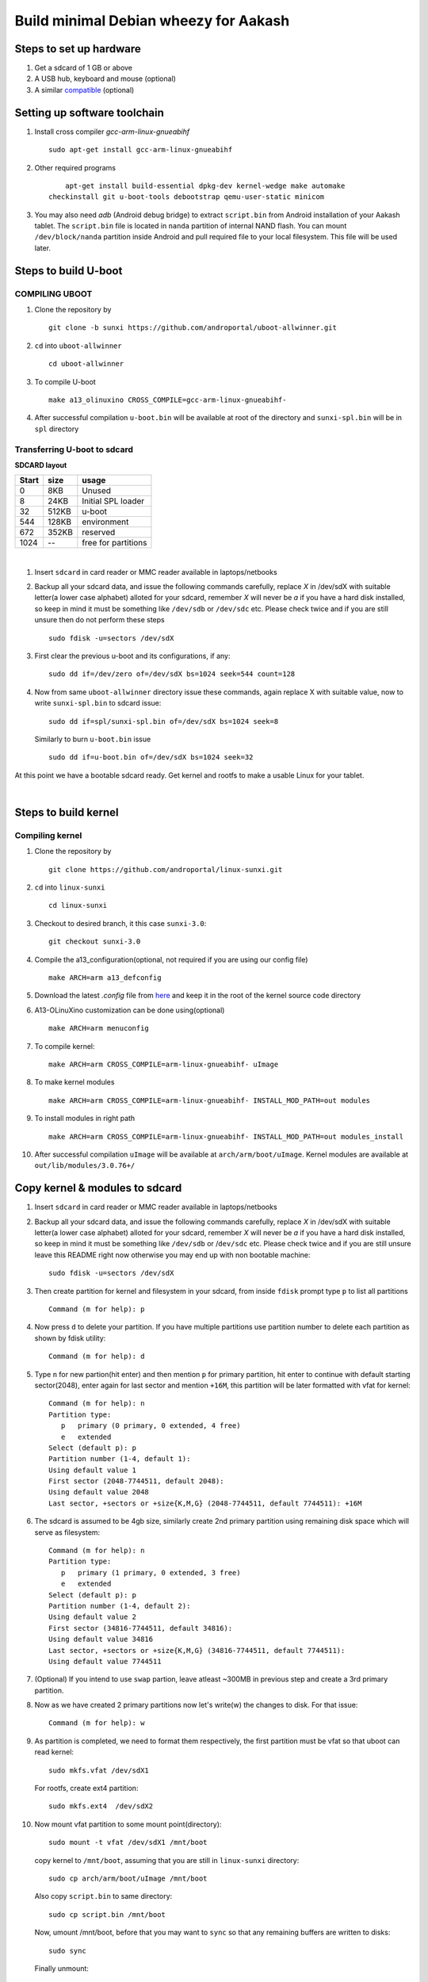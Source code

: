 ======================================
Build minimal Debian wheezy for Aakash
======================================


Steps to set up hardware
------------------------

#. Get a sdcard of 1 GB or above

#. A USB hub, keyboard and mouse (optional)

#. A similar `compatible <https://github.com/androportal/OLINUXINO>`_ (optional)


Setting up software toolchain
-----------------------------

#. Install cross compiler *gcc-arm-linux-gnueabihf*  ::

	sudo apt-get install gcc-arm-linux-gnueabihf 

#. Other required programs ::

	apt-get install build-essential dpkg-dev kernel-wedge make automake 
    checkinstall git u-boot-tools debootstrap qemu-user-static minicom

#. You may also need *adb* (Android debug bridge) to extract ``script.bin``
   from Android installation of your Aakash tablet. The ``script.bin`` file is
   located in ``nanda`` partition of internal NAND flash. You can mount ``/dev/block/nanda``
   partition inside Android and pull required file to your local filesystem. 
   This file will be used later. 

Steps to build U-boot
---------------------


COMPILING UBOOT
^^^^^^^^^^^^^^^

1. Clone the repository by ::
    
        git clone -b sunxi https://github.com/androportal/uboot-allwinner.git


#. ``cd`` into ``uboot-allwinner`` ::

        cd uboot-allwinner

#.  To compile U-boot ::

        make a13_olinuxino CROSS_COMPILE=gcc-arm-linux-gnueabihf-


#.  After successful compilation ``u-boot.bin`` will be available at root of the
    directory and ``sunxi-spl.bin`` will be in ``spl`` directory
    


Transferring U-boot to sdcard
^^^^^^^^^^^^^^^^^^^^^^^^^^^^^

**SDCARD layout**

=========      =========   =====================                                 
 Start            size          usage                                 
=========      =========   =====================                                 
0                 8KB         Unused                                           
8                24KB       Initial SPL loader                                            
32              512KB       u-boot                                       
544             128KB       environment                                             
672             352KB       reserved                                           
1024              --        free for partitions                           
=========      =========   =====================

|

1. Insert ``sdcard`` in card reader or MMC reader available in laptops/netbooks


#. Backup all your sdcard data, and issue the following commands carefully, replace 
   *X* in /dev/sdX with suitable letter(a lower case alphabet) alloted for your
   sdcard, remember *X* will never be *a* if you have a hard disk installed, so keep
   in mind it must be something like ``/dev/sdb`` or ``/dev/sdc`` etc. Please check
   twice and if you are still unsure then do not perform these steps ::

        sudo fdisk -u=sectors /dev/sdX

#. First clear the previous u-boot and its configurations, if any::

		sudo dd if=/dev/zero of=/dev/sdX bs=1024 seek=544 count=128

#. Now from same ``uboot-allwinner`` directory issue these commands, again replace 
   X with suitable value, now to write ``sunxi-spl.bin`` to sdcard issue::

        sudo dd if=spl/sunxi-spl.bin of=/dev/sdX bs=1024 seek=8

   Similarly to burn ``u-boot.bin`` issue ::

        sudo dd if=u-boot.bin of=/dev/sdX bs=1024 seek=32

At this point we have a bootable sdcard ready. Get kernel and rootfs to make a usable
Linux for your tablet.

|
    
Steps to build kernel
---------------------

Compiling kernel
^^^^^^^^^^^^^^^^


1. Clone the repository by ::
    
        git clone https://github.com/androportal/linux-sunxi.git


#. ``cd`` into ``linux-sunxi`` ::

        cd linux-sunxi


#. Checkout to desired branch, it this case ``sunxi-3.0``::

        git checkout sunxi-3.0

#. Compile the a13_configuration(optional, not required if you are using our config file) ::

        make ARCH=arm a13_defconfig


#. Download the latest *.config* file from `here <https://raw.github.com/androportal/linux-sunxi/sunxi-3.0/.config>`_ 
   and keep it in the root of the kernel source code directory


#. A13-OLinuXino customization can be done using(optional) ::

        make ARCH=arm menuconfig


#. To compile kernel::

        make ARCH=arm CROSS_COMPILE=arm-linux-gnueabihf- uImage

#. To make kernel modules ::
        
        make ARCH=arm CROSS_COMPILE=arm-linux-gnueabihf- INSTALL_MOD_PATH=out modules


#. To install modules in right path ::

        make ARCH=arm CROSS_COMPILE=arm-linux-gnueabihf- INSTALL_MOD_PATH=out modules_install


#.  After successful compilation ``uImage`` will be available at ``arch/arm/boot/uImage``.
    Kernel modules are available at ``out/lib/modules/3.0.76+/`` 
    


Copy kernel & modules to sdcard
-------------------------------

1. Insert ``sdcard`` in card reader or MMC reader available in laptops/netbooks


#. Backup all your sdcard data, and issue the following commands carefully, replace 
   *X* in /dev/sdX with suitable letter(a lower case alphabet) alloted for your
   sdcard, remember *X* will never be *a* if you have a hard disk installed, so keep
   in mind it must be something like ``/dev/sdb`` or /``dev/sdc`` etc. Please check
   twice and if you are still unsure leave this README right now otherwise you may 
   end up with non bootable machine::

        sudo fdisk -u=sectors /dev/sdX


#. Then create partition for kernel and filesystem in your sdcard, from 
   inside ``fdisk`` prompt type ``p`` to list all partitions ::

        Command (m for help): p

#. Now press ``d`` to delete your partition. If you have multiple partitions use partition number
   to delete each partition as shown by fdisk utility::
        
        Command (m for help): d

#. Type ``n`` for new partion(hit enter) and then mention ``p`` for primary partition, hit 
   enter to continue with default starting sector(2048), enter again for last sector and  
   mention ``+16M``, this partition will be later formatted with vfat for kernel::

        Command (m for help): n
        Partition type:
           p   primary (0 primary, 0 extended, 4 free)
           e   extended
        Select (default p): p
        Partition number (1-4, default 1): 
        Using default value 1
        First sector (2048-7744511, default 2048): 
        Using default value 2048
        Last sector, +sectors or +size{K,M,G} (2048-7744511, default 7744511): +16M
 
#. The sdcard is assumed to be 4gb size, similarly create 2nd primary partition
   using remaining disk space which will serve as filesystem::

        Command (m for help): n
        Partition type:
           p   primary (1 primary, 0 extended, 3 free)
           e   extended
        Select (default p): p
        Partition number (1-4, default 2): 
        Using default value 2
        First sector (34816-7744511, default 34816): 
        Using default value 34816
        Last sector, +sectors or +size{K,M,G} (34816-7744511, default 7744511): 
        Using default value 7744511

#. (Optional) If you intend to use ``swap`` partion, leave atleast ~300MB in 
   previous step and create a 3rd primary partition.

#. Now as we have created 2 primary partitions now let's write(w) the changes 
   to disk. For that issue::

        Command (m for help): w

#. As partition is completed, we need to format them respectively, the first 
   partition must be vfat so that uboot can read kernel::

        sudo mkfs.vfat /dev/sdX1

   For rootfs, create ext4 partition::

        sudo mkfs.ext4  /dev/sdX2
        
        
#. Now mount vfat partition to some mount point(directory)::

        sudo mount -t vfat /dev/sdX1 /mnt/boot


   copy kernel to ``/mnt/boot``, assuming that you are still in ``linux-sunxi`` directory::

        sudo cp arch/arm/boot/uImage /mnt/boot

   
   Also copy ``script.bin`` to same directory::

        sudo cp script.bin /mnt/boot

   
   Now, umount /mnt/boot, before that you may want to ``sync`` so that any 
   remaining buffers are written to disks::

        sudo sync

   
   Finally unmount::

        sudo umount /mnt/boot


At this point we have a sdcard ready with kernel. Burn U-boot and copy rootfs to make a usable
Linux for your tablet. 


Step to make file system
------------------------

#. Make required directories ::

	mkdir -p debian-on-aakash/rootfs && cd debian-on-aakash

#. Download required minimal packages for armhf Wheezy ::

	sudo debootstrap --verbose --arch armhf --variant=minbase --foreign stable
    rootfs http://ftp.debian.org/debian

#. Copy ``qemu-arm-static`` to run ARM chroot on x86 ::

	sudo cp /usr/bin/qemu-arm-static rootfs/usr/bin/


#. Now download this simple script `ch-mount.sh
   <https://github.com/psachin/bash_scripts/blob/master/ch-mount.sh>`_ to perform
   chroot easily. Please read this script to get any further help ::

	sudo bash ch-mount.sh -m rootfs/

#. **Inside chroot, 1st time** ::

	/debootstrap/debootstrap --second-stage 

#. Set source lists ::

	cat <<END > /etc/apt/sources.list

   And enter the following ::

    deb http://ftp.us.debian.org/debian stable main contrib
	deb http://ftp.debian.org/debian/ wheezy-updates main contrib
	END

#. Now update the repositories ::

	apt-get update

#. Now exit from **chroot** ::

	exit

#. Now unmount proc, dev, and sys using same script::

	sudo bash ch-mount.sh -u rootfs

#. Now again chroot ::

	sudo bash ch-mount.sh -m rootfs

#. **Inside chroot 2nd time** ::

	export LANG=C

#. Install other essential packages :: 

	apt-get install apt-utils dialog

#. Install languages :: 
	
	apt-get install locales

#. Choose ``en_US.UTF-8`` when prompted by the output ::

	dpkg-reconfigure locales

#. Set the default language ::

	export LANG=en_US.UTF-8

#. Install ``xorg``, ``lxde-core`` and other supporting packages ::

	apt-get install dhcp3-client udev netbase ifupdown iproute openssh-server 
    iputils-ping wget net-tools ntpdate vim.tiny less nano bash-completion ssh 
    ethtool florence alsa-utils hal wicd netsurf lxde-core xorg 

#. Install light display manager ::

	apt-get install lightdm --no-install-recommends

#. Create a user and give permissions ::

	adduser aakash && addgroup aakash adm && addgroup aakash sudo && addgroup aakash audio

#. Enable auto-login for user ``aakash`` by changing ``autologin-user=aakash`` 
   in ``/etc/lightdm/lightdm.conf``

#. Create necessary directories for kernel modules and firmwares ::

	mkdir /lib/modules  /lib/firmware/rtlwifi

#. Set the hostname ::

	echo debian > /etc/hostname

#. Also in ``/etc/hosts file`` ::
		
	echo '127.0.1.1       debian' >> /etc/hosts	

#. Download rtl8192cufw.bin from this
   `page <http://mirrors.arizona.edu/raspbmc/downloads/bin/lib/wifi/rtlwifi/>`_,
   and copy  ``rtl8192cufw.bin`` to ``/lib/firmware/rtlwifi`` directory

#. Insert given modules after boot ::

	echo 8192cu  >> /etc/modules
	echo ft5x_ts >> /etc/modules

#. Exit the chroot ::

	exit

#. Unmount proc, dev, and sys using ch-mount script ::

	sudo bash ch-mount.sh -u rootfs


